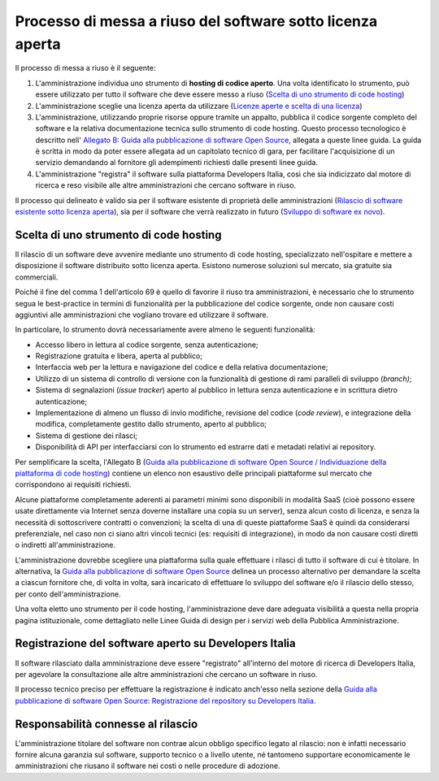 Processo di messa a riuso del software sotto licenza aperta
-----------------------------------------------------------

Il processo di messa a riuso è il seguente:

1. L'amministrazione individua uno strumento di **hosting di codice
   aperto**. Una volta identificato lo strumento, può essere utilizzato
   per tutto il software che deve essere messo a riuso (`Scelta di uno
   strumento di code
   hosting <#scelta-di-uno-strumento-di-code-hosting>`__)
2. L'amministrazione sceglie una licenza aperta da utilizzare (`Licenze
   aperte e scelta di una
   licenza <licenze-aperte-e-scelta-di-una-licenza.html>`__)
3. L'amministrazione, utilizzando proprie risorse oppure tramite un
   appalto, pubblica il codice sorgente completo del software e la
   relativa documentazione tecnica sullo strumento di code hosting.
   Questo processo tecnologico è descritto nell' `Allegato B: Guida alla
   pubblicazione di software Open
   Source <../attachments/allegato-b-guida-alla-pubblicazione-open-source-di-software-realizzato-per-la-pa.html>`__,
   allegata a queste linee guida. La guida è scritta in modo da poter
   essere allegata ad un capitolato tecnico di gara, per facilitare
   l'acquisizione di un servizio demandando al fornitore gli adempimenti
   richiesti dalle presenti linee guida.
4. L'amministrazione "registra" il software sulla piattaforma Developers
   Italia, così che sia indicizzato dal motore di ricerca e reso
   visibile alle altre amministrazioni che cercano software in riuso.

Il processo qui delineato è valido sia per il software esistente di
proprietà delle amministrazioni (`Rilascio di software esistente sotto
licenza
aperta <#rilascio-di-software-esistente-sotto-licenza-aperta>`__), sia
per il software che verrà realizzato in futuro (`Sviluppo di software
ex novo <#sviluppo-di-software-ex-novo>`__).

Scelta di uno strumento di code hosting
~~~~~~~~~~~~~~~~~~~~~~~~~~~~~~~~~~~~~~~

Il rilascio di un software deve avvenire mediante uno strumento di code
hosting, specializzato nell'ospitare e mettere a disposizione il
software distribuito sotto licenza aperta. Esistono numerose soluzioni
sul mercato, sia gratuite sia commerciali.

Poiché il fine del comma 1 dell'articolo 69 è quello di favorire il
riuso tra amministrazioni, è necessario che lo strumento segua le
best-practice in termini di funzionalità per la pubblicazione del codice
sorgente, onde non causare costi aggiuntivi alle amministrazioni che
vogliano trovare ed utilizzare il software.

In particolare, lo strumento dovrà necessariamente avere almeno le
seguenti funzionalità:

-  Accesso libero in lettura al codice sorgente, senza autenticazione;
-  Registrazione gratuita e libera, aperta al pubblico;
-  Interfaccia web per la lettura e navigazione del codice e della
   relativa documentazione;
-  Utilizzo di un sistema di controllo di versione con la funzionalità
   di gestione di rami paralleli di sviluppo (*branch)*;
-  Sistema di segnalazioni (*issue tracker*) aperto al pubblico in
   lettura senza autenticazione e in scrittura dietro autenticazione;
-  Implementazione di almeno un flusso di invio modifiche, revisione del
   codice (*code review*), e integrazione della modifica, completamente
   gestito dallo strumento, aperto al pubblico;
-  Sistema di gestione dei rilasci;
-  Disponibilità di API per interfacciarsi con lo strumento ed estrarre
   dati e metadati relativi ai repository.

Per semplificare la scelta, l'Allegato B (`Guida alla pubblicazione di
software Open Source / Individuazione della piattaforma di code
hosting <../attachments/allegato-b-guida-alla-pubblicazione-open-source-di-software-realizzato-per-la-pa.html#individuazione-dello-strumento-di-code-hosting>`__)
contiene un elenco non esaustivo delle principali piattaforme sul
mercato che corrispondono ai requisiti richiesti.

Alcune piattaforme completamente aderenti ai parametri minimi sono
disponibili in modalità SaaS (cioè possono essere usate direttamente via
Internet senza doverne installare una copia su un server), senza alcun
costo di licenza, e senza la necessità di sottoscrivere contratti o
convenzioni; la scelta di una di queste piattaforme SaaS è quindi da
considerarsi preferenziale, nel caso non ci siano altri vincoli tecnici
(es: requisiti di integrazione), in modo da non causare costi diretti o
indiretti all'amministrazione.

L'amministrazione dovrebbe scegliere una piattaforma sulla quale
effettuare i rilasci di tutto il software di cui è titolare. In
alternativa, la `Guida alla pubblicazione di software Open
Source <../attachments/allegato-b-guida-alla-pubblicazione-open-source-di-software-realizzato-per-la-pa.html>`__
delinea un processo alternativo per demandare la scelta a ciascun
fornitore che, di volta in volta, sarà incaricato di effettuare lo
sviluppo del software e/o il rilascio dello stesso, per conto
dell'amministrazione.

Una volta eletto uno strumento per il code hosting, l'amministrazione
deve dare adeguata visibilità a questa nella propria pagina
istituzionale, come dettagliato nelle Linee Guida di design per i
servizi web della Pubblica Amministrazione.

Registrazione del software aperto su Developers Italia
~~~~~~~~~~~~~~~~~~~~~~~~~~~~~~~~~~~~~~~~~~~~~~~~~~~~~~

Il software rilasciato dalla amministrazione deve essere "registrato"
all'interno del motore di ricerca di Developers Italia, per agevolare la
consultazione alle altre amministrazioni che cercano un software in
riuso.

Il processo tecnico preciso per effettuare la registrazione è indicato
anch'esso nella sezione della `Guida alla pubblicazione di software Open
Source: Registrazione del repository su Developers
Italia <../attachments/allegato-b-guida-alla-pubblicazione-open-source-di-software-realizzato-per-la-pa.html#registrazione-del-repository-su-developers-italia>`__.

Responsabilità connesse al rilascio
~~~~~~~~~~~~~~~~~~~~~~~~~~~~~~~~~~~

L'amministrazione titolare del software non contrae alcun obbligo
specifico legato al rilascio: non è infatti necessario fornire alcuna
garanzia sul software, supporto tecnico o a livello utente, né tantomeno
supportare economicamente le amministrazioni che riusano il software nei
costi o nelle procedure di adozione.

.. discourse::
   :topic_identifier: 2860
